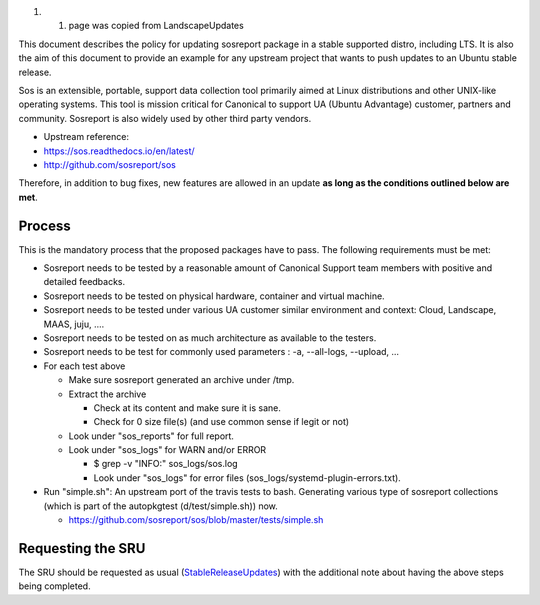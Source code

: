 #. 

   #. page was copied from LandscapeUpdates

This document describes the policy for updating sosreport package in a
stable supported distro, including LTS. It is also the aim of this
document to provide an example for any upstream project that wants to
push updates to an Ubuntu stable release.

Sos is an extensible, portable, support data collection tool primarily
aimed at Linux distributions and other UNIX-like operating systems. This
tool is mission critical for Canonical to support UA (Ubuntu Advantage)
customer, partners and community. Sosreport is also widely used by other
third party vendors.

-  Upstream reference:
-  https://sos.readthedocs.io/en/latest/
-  http://github.com/sosreport/sos

Therefore, in addition to bug fixes, new features are allowed in an
update **as long as the conditions outlined below are met**.

Process
-------

This is the mandatory process that the proposed packages have to pass.
The following requirements must be met:

-  Sosreport needs to be tested by a reasonable amount of Canonical
   Support team members with positive and detailed feedbacks.
-  Sosreport needs to be tested on physical hardware, container and
   virtual machine.
-  Sosreport needs to be tested under various UA customer similar
   environment and context: Cloud, Landscape, MAAS, juju, ....
-  Sosreport needs to be tested on as much architecture as available to
   the testers.
-  Sosreport needs to be test for commonly used parameters : -a,
   --all-logs, --upload, ...

-  For each test above

   -  Make sure sosreport generated an archive under /tmp.
   -  Extract the archive

      -  Check at its content and make sure it is sane.
      -  Check for 0 size file(s) (and use common sense if legit or not)

   -  Look under "sos_reports" for full report.
   -  Look under "sos_logs" for WARN and/or ERROR

      -  $ grep -v "INFO:" sos_logs/sos.log
      -  Look under "sos_logs" for error files
         (sos_logs/systemd-plugin-errors.txt).

-  Run "simple.sh": An upstream port of the travis tests to bash.
   Generating various type of sosreport collections (which is part of
   the autopkgtest (d/test/simple.sh)) now.

   -  https://github.com/sosreport/sos/blob/master/tests/simple.sh

.. _requesting_the_sru:

Requesting the SRU
------------------

The SRU should be requested as usual
(`StableReleaseUpdates <StableReleaseUpdates>`__) with the additional
note about having the above steps being completed.
